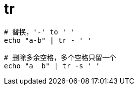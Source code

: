 
= tr

[source,shell]
----

# 替换，'-' to ' '
echo "a-b" | tr - ' '

# 删除多余空格，多个空格只留一个
echo "a  b" | tr -s ' '

----

